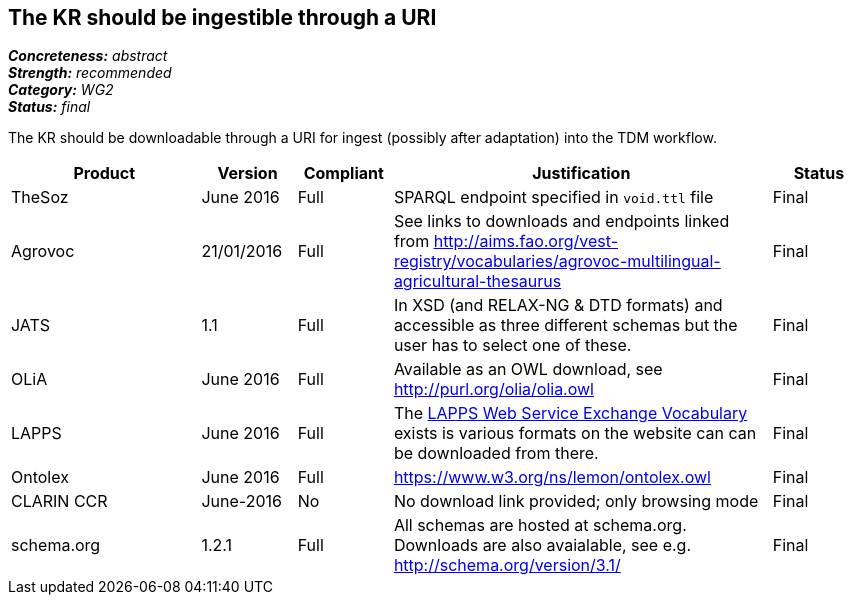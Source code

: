 == The KR should be ingestible through a URI

[%hardbreaks]
[small]#*_Concreteness:_* __abstract__#
[small]#*_Strength:_* __recommended__#
[small]#*_Category:_* __WG2__#
[small]#*_Status:_* __final__#

The KR should be downloadable through a URI for ingest (possibly after adaptation) into the TDM workflow.

[cols="2,1,1,4,1"]
|====
|Product|Version|Compliant|Justification|Status

| TheSoz
| June 2016
| Full
| SPARQL endpoint specified in `void.ttl` file
| Final

| Agrovoc
| 21/01/2016
| Full
| See links to downloads and endpoints linked from http://aims.fao.org/vest-registry/vocabularies/agrovoc-multilingual-agricultural-thesaurus
| Final

| JATS
| 1.1
| Full
| In XSD (and RELAX-NG & DTD formats) and accessible as three different schemas but the user has to select one of these.
| Final

| OLiA
| June 2016
| Full
| Available as an OWL download, see http://purl.org/olia/olia.owl
| Final

| LAPPS
| June 2016
| Full
| The link:http://vocab.lappsgrid.org[LAPPS Web Service Exchange Vocabulary] exists is various formats on the website can can be downloaded from there.
| Final


| Ontolex
| June 2016
| Full
| https://www.w3.org/ns/lemon/ontolex.owl
| Final

| CLARIN CCR
| June-2016
| No
| No download link provided; only browsing mode
| Final

| schema.org
| 1.2.1
| Full
| All schemas are hosted at schema.org. Downloads are also avaialable, see e.g. http://schema.org/version/3.1/
| Final

|====
